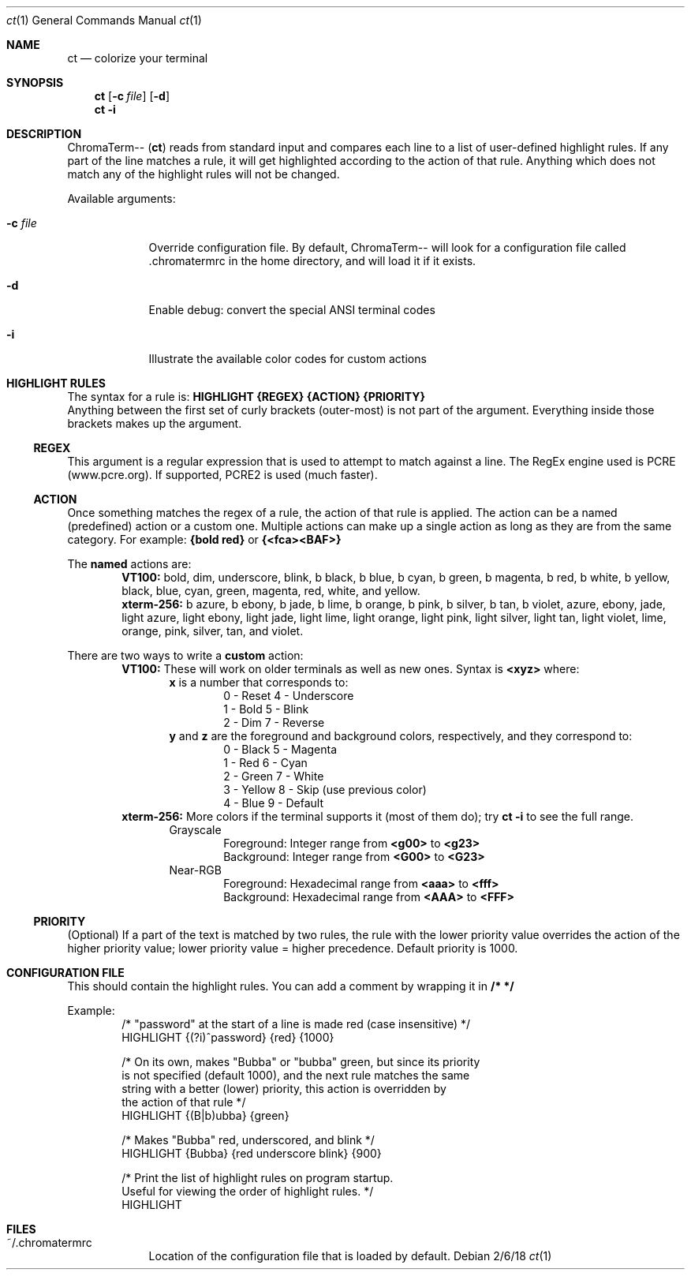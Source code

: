 .Dd 2/6/18               \" DATE
.Dt ct 1                 \" Program name and manual section number
.Os
.Sh NAME                 \" Section Header - required - don't modify
.Nm ct                   \" Macro to designate other names for the documented program.
.Nd colorize your terminal
.Sh SYNOPSIS
.Nm
.Op Fl c Ar "file"
.Op Fl "d"
.br
.Nm
.Fl "i"
.Sh DESCRIPTION
ChromaTerm--
.Pq Ic ct
reads from standard input and compares each line to a list of user-defined highlight rules. If any part of the line matches a rule, it will get highlighted according to the action of that rule. Anything which does not match any of the highlight rules will not be changed.
.Pp
Available arguments:
.Bl -tag -width -indent
.It Fl c Ar file
Override configuration file. By default, ChromaTerm-- will look for a configuration file called .chromatermrc in the home directory, and will load it if it exists.
.It Fl d
Enable debug: convert the special ANSI terminal codes
.It Fl i
Illustrate the available color codes for custom actions
.El
.Sh HIGHLIGHT RULES
The syntax for a rule is:
.Sy HIGHLIGHT {REGEX} {ACTION} {PRIORITY}
.br
Anything between the first set of curly brackets (outer-most) is not part of the argument. Everything inside those brackets makes up the argument.
.Ss REGEX
This argument is a regular expression that is used to attempt to match against a line. The RegEx engine used is PCRE (www.pcre.org). If supported, PCRE2 is used (much faster).
.Ss ACTION
Once something matches the regex of a rule, the action of that rule is applied. The action can be a named (predefined) action or a custom one. Multiple actions can make up a single action as long as they are from the same category. For example:
.Sy {bold red}
or
.Sy {<fca><BAF>}
.Pp
The
.Sy named
actions are:
.Bl -item -offset indent -compact
.It
.Sy VT100:
bold, dim, underscore, blink, b black, b blue, b cyan, b green, b magenta, b red, b white, b yellow, black, blue, cyan, green, magenta, red, white, and yellow.
.It
.Sy xterm-256:
b azure, b ebony, b jade, b lime, b orange, b pink, b  silver, b tan, b violet, azure, ebony, jade, light azure, light ebony, light jade, light lime, light orange, light pink, light silver, light tan, light violet, lime, orange, pink, silver, tan, and violet.
.El
.Pp
There are two ways to write a
.Sy custom
action:
.Bl -item -offset indent -compact
.It
.Sy VT100:
These will work on older terminals as well as new ones.
Syntax is
.Sy <xyz>
where:
.br
.Bl -item -offset indent -compact
.It
.Sy x
is a number that corresponds to:
.Bl -item -offset indent -compact
.It
0 - Reset      4 - Underscore
.It
1 - Bold       5 - Blink
.It
2 - Dim        7 - Reverse
.El
.It
.Sy y
and
.Sy z
are the foreground and background colors, respectively, and they correspond to:
.Bl -item -offset indent -compact
.It
0 - Black      5 - Magenta
.It
1 - Red        6 - Cyan
.It
2 - Green      7 - White
.It
3 - Yellow     8 - Skip (use previous color)
.It
4 - Blue       9 - Default
.El
.El
.It
.Sy xterm-256:
More colors if the terminal supports it (most of them do); try
.Sy ct -i
to see the full range.
.Bl -item -offset indent -compact
.It
Grayscale
.Bl -item -offset indent -compact
.It
Foreground: Integer range from
.Sy <g00>
to
.Sy <g23>
.It
Background: Integer range from
.Sy <G00>
to
.Sy <G23>
.El
.It
Near-RGB
.Bl -item -offset indent -compact
.It
Foreground: Hexadecimal range from
.Sy <aaa>
to
.Sy <fff>
.It
Background: Hexadecimal range from
.Sy <AAA>
to
.Sy <FFF>
.El
.El
.El
.Ss PRIORITY
(Optional) If a part of the text is matched by two rules, the rule with the lower priority value overrides the action of the higher priority value; lower priority value = higher precedence. Default priority is 1000.
.Sh CONFIGURATION FILE
This should contain the highlight rules. You can add a comment by wrapping it in
.Sy /*  */
.Pp
Example:
.Bl -item -offset indent -compact
.It
/* "password" at the start of a line is made red (case insensitive) */
.It
HIGHLIGHT {(?i)^password} {red} {1000}

.It
/* On its own, makes "Bubba" or "bubba" green, but since its priority
.It
   is not specified (default 1000), and the next rule matches the same
.It
   string with a better (lower) priority, this action is overridden by
.It
   the action of that rule */
.It
HIGHLIGHT {(B|b)ubba} {green}

.It
/* Makes "Bubba" red, underscored, and blink */
.It
HIGHLIGHT {Bubba} {red underscore blink} {900}

.It
/* Print the list of highlight rules on program startup.
.It
   Useful for viewing the order of highlight rules. */
.It
HIGHLIGHT
.El
.Sh FILES
.Bl -tag -width -indent
.It ~/.chromatermrc
Location of the configuration file that is loaded by default.
.El
